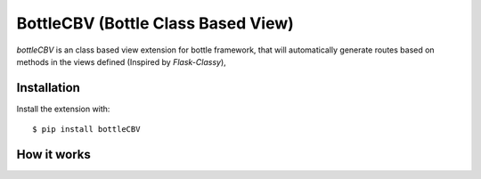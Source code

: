 BottleCBV (Bottle Class Based View)
=============

.. module:: bottleCBV

`bottleCBV` is an class based view extension for bottle framework, 
that will automatically generate routes based on methods in the views defined (Inspired by `Flask-Classy`), 

.. _Flask-Classy: http://github.com/apiguy/flask-classy


Installation
------------

Install the extension with::

    $ pip install bottleCBV

How it works
----------------------
